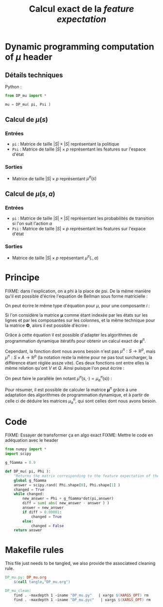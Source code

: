 #+TITLE: Calcul exact de la /feature expectation/
* Dynamic programming computation of $\mu$ header
** Détails techniques
   Python :
   #+begin_src python
from DP_mu import *

mu = DP_mu( pi, Psi )
   #+end_src
** Calcul de $\mu(s)$
*** Entrées
    - =pi= : Matrice de taille $|S|\times |S|$ représentant la politique
    - =Psi= : Matrice de taille $|S| \times p$ représentant les features sur l'espace d'état
*** Sorties
    - Matrice de taille $|S|\times p$ représentant $\mu^\pi(s)$
** Calcul de $\mu(s,a)$
*** Entrées
    - =pi= : Matrice de taille $|S|\times |S|$ représentant les probabilités de transition si l'on suit l'action $a$
    - =Psi= : Matrice de taille $|S| \times p$ représentant les features sur l'expace d'état
*** Sorties
    - Matrice de taille $|S|\times p$ repésentant $\mu^\pi(.,a)$
* Principe
  FIXME: dans l'explication, on a phi à la place de psi.
De la même manière qu'il est possible d'écrire l'equation de Bellman sous forme matricielle : 
\begin{equation}
V^\pi = R + \gamma P_\pi V^\pi 
\end{equation}
On peut écrire le même type d'équation pour $\mu$, pour une composante $i$ :
\begin{equation}
\mu^\pi_i = \phi_i + \gamma P_\pi\mu^\pi_i 
\end{equation}
Si l'on considère la matrice $\mathbf \mu$ comme étant indexée par les états sur les lignes et par les composantes sur les colonnes, et la même technique pour la matrice $\mathbf \Phi$, alors il est possible d'écrire : 
\begin{equation}
\mathbf \mu^\pi = \mathbf\Phi + \gamma P_\pi\mathbf\mu^\pi
\end{equation}
Grâce à cette équation il est possible d'adapter les algorithmes de programmation dynamique itératifs pour obtenir un calcul exact de $\mathbf \mu^\pi$.

Cependant, la fonction dont nous avons besoin n'est pas $\mu^\pi : S \rightarrow \mathbb R^p$, mais $\mu^\pi : S \times A \rightarrow \mathbb R^p$ (la notation reste la même pour ne pas tout surcharger, la différence étant réglée assze vite). Ces deux fonctions ont entre elles la même relation qu'ont $V$ et $Q$.
Ainsi puisque l'on peut écrire :
\begin{eqnarray}
Q^\pi(s,a) &=& R(s) + \gamma P_a(s)V^\pi\\
Q^\pi_a &=& R + \gamma P_aV^\pi
\end{eqnarray}
On peut faire le parallèle (en notant $\mu^\pi(s,\cdot) = \mu^\pi_a(s)$) :
\begin{eqnarray}
\mu^\pi(s,a) &=& \phi(s) + \gamma P_a(s)\mathbf \mu^\pi\\
\mathbf \mu^\pi_a &=& \mathbf \Phi + \gamma P_a\mathbf \mu^\pi
\end{eqnarray}

Pour résumer, il est possible de calculer la matrice $\mathbf \mu^\pi$ grâce à une adaptation des algorithmes de programmation dynamique, et à partir de celle ci de déduire les matrices $\mu^\pi_a$, qui sont celles dont nous avons besoin.
* Code
FIXME: Essayer de transformer ça en algo exact
FIXME: Mettre le code en adéquation avec le header
#+begin_src python :tangle DP_mu.py
from numpy import *
import scipy

g_fGamma = 0.9

def DP_mu( pi, Phi ):
    "Returns the matrix corresponding to the feature expectation of the given policy."
    global g_fGamma
    answer = scipy.rand( Phi.shape[0], Phi.shape[1] )
    changed = True
    while changed:
        new_answer = Phi + g_fGamma*dot(pi,answer)
        diff = sum( abs( new_answer - answer ) )
        answer = new_answer
        if diff > 0.00001:
            changed = True
        else:
            changed = False
    return answer
#+end_src

* Makefile rules
  This file just needs to be tangled, we also provide the associateed cleaning rule.
  #+srcname: DP_mu_make
  #+begin_src makefile
DP_mu.py: DP_mu.org
	$(call tangle,"DP_mu.org")

DP_mu_clean:
	find . -maxdepth 1 -iname "DP_mu.py"   | xargs $(XARGS_OPT) rm
	find . -maxdepth 1 -iname "DP_mu.pyc"   | xargs $(XARGS_OPT) rm
  #+end_src

